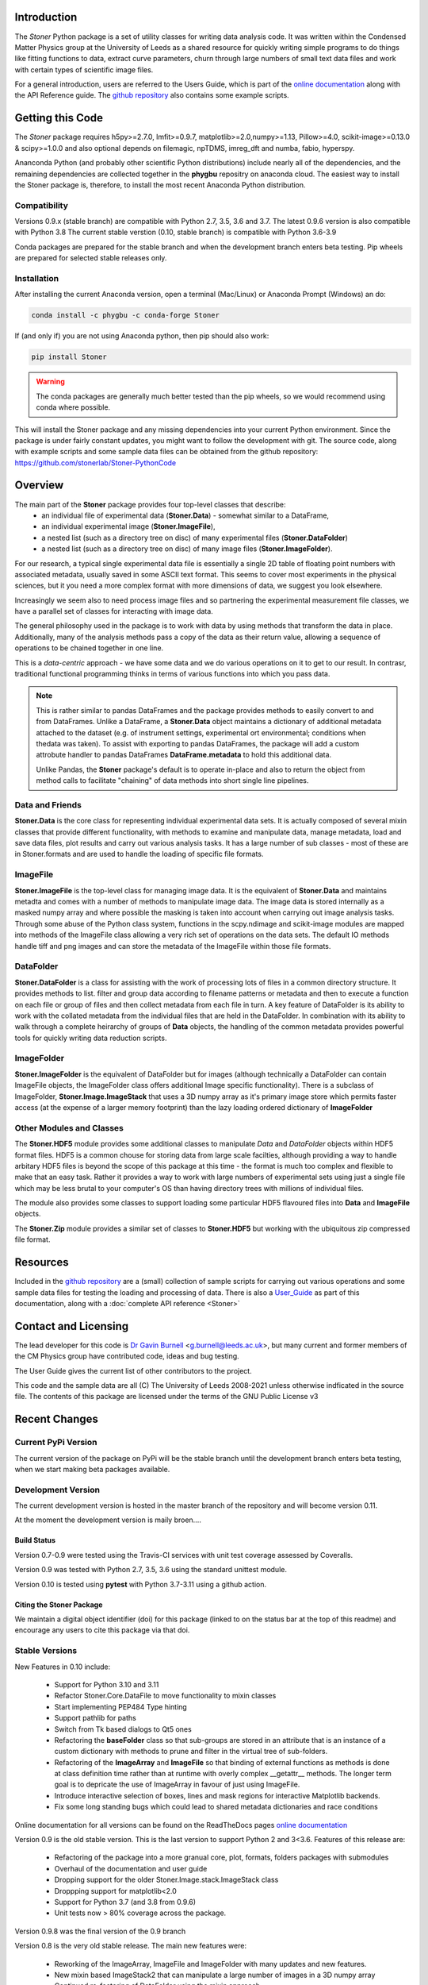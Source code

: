 .. image:: https://github.com/stonerlab/Stoner-PythonCode/actions/workflows/run-tests-action.yaml/badge.svg?branch=stable
    :target: https://github.com/stonerlab/Stoner-PythonCode/actions/workflows/run-tests-action.yaml

.. image:: https://coveralls.io/repos/github/stonerlab/Stoner-PythonCode/badge.svg?branch=master
    :target: https://coveralls.io/github/stonerlab/Stoner-PythonCode?branch=master

.. image:: https://app.codacy.com/project/badge/Grade/a9069a1567114a22b25d63fd4c50b228
    :target: https://app.codacy.com/gh/stonerlab/Stoner-PythonCode/dashboard?utm_source=gh&utm_medium=referral&utm_content=&utm_campaign=Badge_grade

.. image:: https://badge.fury.io/py/Stoner.svg
   :target: https://badge.fury.io/py/Stoner

.. image:: https://anaconda.org/phygbu/stoner/badges/version.svg
   :target: https://anaconda.org/phygbu/stoner

.. image:: https://readthedocs.org/projects/stoner-pythoncode/badge/?version=latest
   :target: http://stoner-pythoncode.readthedocs.io/en/latest/?badge=latest
   :alt: Documentation Status

.. image:: https://zenodo.org/badge/10057055.svg
   :target: https://zenodo.org/badge/latestdoi/10057055


Introduction
============


The  *Stoner* Python package is a set of utility classes for writing data analysis code. It was written within
the Condensed Matter Physics group at the University of Leeds as a shared resource for quickly writing simple
programs to do things like fitting functions to data, extract curve parameters, churn through large numbers of
small text data files and work with certain types of scientific image files.

For a general introduction, users are referred to the Users Guide, which is part of the `online documentation`_ along with the
API Reference guide. The `github repository`_ also contains some example scripts.

Getting this Code
==================

.. image:: https://i.imgur.com/h4mWwM0.png
    :target: https://www.youtube.com/watch?v=uZ_yKs11W18
    :alt: Introduction and Installation Guide to Stoner Pythin Package
    :width: 320

The *Stoner* package requires h5py>=2.7.0, lmfit>=0.9.7, matplotlib>=2.0,numpy>=1.13, Pillow>=4.0,
scikit-image>=0.13.0 & scipy>=1.0.0 and also optional depends on  filemagic, npTDMS, imreg_dft and numba, fabio, hyperspy.

Ananconda Python (and probably other scientific Python distributions) include nearly all of the dependencies, and the remaining
dependencies are collected together in the **phygbu** repositry on anaconda cloud. The easiest way to install the Stoner package is,
therefore, to install the most recent Anaconda Python distribution.

Compatibility
--------------

Versions 0.9.x (stable branch) are compatible with Python 2.7, 3.5, 3.6 and 3.7. The latest 0.9.6 version is also compatible with Python 3.8
The current stable verstion (0.10, stable branch) is compatible with Python 3.6-3.9

Conda packages are prepared for the stable branch and when the development branch enters beta testing. Pip wheels are prepared for selected stable releases only.

Installation
------------

After installing the current Anaconda version, open a terminal (Mac/Linux) or Anaconda Prompt (Windows) an do:

.. code-block:: sh

    conda install -c phygbu -c conda-forge Stoner

If (and only if) you are not using Anaconda python, then pip should also work:

.. code-block:: sh

    pip install Stoner

.. warning::
    The conda packages are generally much better tested than the pip wheels, so we would recommend using
    conda where possible.

This will install the Stoner package and any missing dependencies into your current Python environment. Since the package is under fairly
constant updates, you might want to follow the development with git. The source code, along with example scripts
and some sample data files can be obtained from the github repository: https://github.com/stonerlab/Stoner-PythonCode

Overview
========

The main part of the **Stoner** package provides four top-level classes that describe:
    - an individual file of experimental data (**Stoner.Data**) - somewhat similar to a DataFrame,
    - an individual experimental image (**Stoner.ImageFile**),
    - a nested list (such as a directory tree on disc) of many experimental files (**Stoner.DataFolder**)
    - a nested list (such as a directory tree on disc) of many image files (**Stoner.ImageFolder**).

For our research, a typical single experimental data file is essentially a single 2D table of floating point
numbers with associated metadata, usually saved in some ASCII text format. This seems to cover most experiments
in the physical sciences, but it you need a more complex format with more dimensions of data, we suggest
you look elsewhere.

Increasingly we seem also to need process image files and so partnering the experimental measurement file classes,
we have a parallel set of classes for interacting with image data.

The general philosophy used in the package is to work with data by using methods that transform the data in place.
Additionally, many of the analysis methods pass a copy of the data as their return value, allowing a sequence of
operations to be chained together in one line.

This is a *data-centric* approach - we have some data and we do various operations on it to get to our result. In
contrasr, traditional functional programming thinks in terms of various functions into which you pass data.

.. note::
    This is rather similar to pandas DataFrames and the package provides methods to easily convert to and from
    DataFrames. Unlike a DataFrame, a **Stoner.Data** object maintains a dictionary of additional metadata
    attached to the dataset (e.g. of instrument settings, experimental ort environmental; conditions 
    when thedata was taken). To assist with exporting to pandas DataFrames, the package will add a custom
    attrobute handler to pandas DataFrames **DataFrame.metadata** to hold this additional data.
    
    Unlike Pandas, the **Stoner** package's default is to operate in-place and also to return the object
    from method calls to facilitate "chaining" of data methods into short single line pipelines. 

Data and Friends
----------------

**Stoner.Data** is the core class for representing individual experimental data sets.
It is actually composed of several mixin classes that provide different functionality, with methods
to examine and manipulate data, manage metadata, load and save data files, plot results and carry out various analysis tasks.
It has a large number of sub classes - most of these are in Stoner.formats and are used to handle the loading of specific
file formats.

ImageFile
---------

**Stoner.ImageFile** is the top-level class for managing image data. It is the equivalent of **Stoner.Data** and maintains
metadta and comes with a number of methods to manipulate image data. The image data is stored internally as a masked numpy
array and where possible the masking is taken into account when carrying out image analysis tasks. Through some abuse of
the Python class system, functions in the scpy.ndimage and scikit-image modules are mapped into methods of the ImageFile
class allowing a very rich set of operations on the data sets. The default IO methods handle tiff and png images and can
store the metadata of the ImageFile within those file formats.

DataFolder
----------

**Stoner.DataFolder** is a class for assisting with the work of processing lots of files in a common directory
structure. It provides methods to list. filter and group data according to filename patterns or metadata and then to execute
a function on each file or group of files and then collect metadata from each file in turn. A key feature of DataFolder is
its ability to work with the collated metadata from the individual files that are held in the DataFolder.
In combination with its ability to walk through a complete heirarchy of groups of
**Data** objects, the handling of the common metadata provides powerful tools for quickly writing data reduction scripts.

ImageFolder
-----------

**Stoner.ImageFolder** is the equivalent of DataFolder but for images (although technically a DataFolder can contain ImageFile
objects, the ImageFolder class offers additional Image specific functionality). There is a subclass of ImageFolder,
**Stoner.Image.ImageStack** that uses a 3D numpy array as it's primary image store which permits faster access
(at the expense of a larger memory footprint) than the lazy loading ordered dictionary of **ImageFolder**

Other Modules and Classes
-------------------------

The **Stoner.HDF5** module provides some additional classes to manipulate *Data* and *DataFolder* objects within HDF5
format files. HDF5 is a common chouse for storing data from large scale facilties, although providing a way to handle
arbitary HDF5 files is beyond the scope of this package at this time - the format is much too complex and flexible to make that
an easy task. Rather it provides a way to work with large numbers of experimental sets using just a single file which may be less
brutal to your computer's OS than having directory trees with millions of individual files.

The module also provides some classes to support loading some particular HDF5 flavoured files into **Data** and **ImageFile**
objects.

The **Stoner.Zip** module provides a similar set of classes to **Stoner.HDF5** but working with the ubiquitous zip compressed file format.

Resources
==========

Included in the `github repository`_  are a (small) collection of sample scripts
for carrying out various operations and some sample data files for testing the loading and processing of data. There is also a
`User_Guide`_ as part of this documentation, along with a :doc:`complete API reference <Stoner>`

Contact and Licensing
=====================

The lead developer for this code is `Dr Gavin Burnell`_ <g.burnell@leeds.ac.uk>, but many current and former members of
the CM Physics group have contributed code, ideas and bug testing.

The User Guide gives the current list of other contributors to the project.

This code and the sample data are all (C) The University of Leeds 2008-2021 unless otherwise indficated in the source
file. The contents of this package are licensed under the terms of the GNU Public License v3

Recent Changes
==============

Current PyPi Version
--------------------

The current version of the package on PyPi will be the stable branch until the development branch enters beta testing, when we start
making beta packages available.

Development Version
-------------------

The current development version is hosted in the master branch of the repository and will become version 0.11.

At the moment the development version is maily broen....

Build Status
~~~~~~~~~~~~

Version 0.7-0.9 were tested using the Travis-CI services with unit test coverage assessed by Coveralls.

Version 0.9 was tested with Python 2.7, 3.5, 3.6 using the standard unittest module.

Version 0.10 is tested using **pytest** with Python 3.7-3.11 using a github action.


Citing the Stoner Package
~~~~~~~~~~~~~~~~~~~~~~~~~

We maintain a digital object identifier (doi) for this package (linked to on the status bar at the top of this readme) and
encourage any users to cite this package via that doi.

Stable Versions
---------------


New Features in 0.10 include:

    *   Support for Python 3.10 and 3.11
    *   Refactor Stoner.Core.DataFile to move functionality to mixin classes
    *   Start implementing PEP484 Type hinting
    *   Support pathlib for paths
    *   Switch from Tk based dialogs to Qt5 ones
    *   Refactoring the **baseFolder** class so that sub-groups are stored in an attribute that is an instance of a custom
        dictionary with methods to prune and filter in the virtual tree of sub-folders.
    *   Refactoring of the **ImageArray** and **ImageFile** so that binding of external functions as methods is done at
        class definition time rather than at runtime with overly complex __getattr__ methods. The longer term goal is to
        depricate the use of ImageArray in favour of just using ImageFile.
    *   Introduce interactive selection of boxes, lines and mask regions for interactive Matplotlib backends.
    *   Fix some long standing bugs which could lead to shared metadata dictionaries and race conditions

Online documentation for all versions can be found on the ReadTheDocs pages `online documentation`_

Version 0.9 is the old stable version. This is the last version to support Python 2 and 3<3.6. Features of this release are:

    *   Refactoring of the package into a more granual core, plot, formats, folders packages with submodules
    *   Overhaul of the documentation and user guide
    *   Dropping support for the older Stoner.Image.stack.ImageStack class
    *   Droppping support for matplotlib<2.0
    *   Support for Python 3.7 (and 3.8 from 0.9.6)
    *   Unit tests now > 80% coverage across the package.

Version 0.9.8 was the final version of the 0.9 branch

Version 0.8 is the very old stable release. The main new features were:

    *   Reworking of the ImageArray, ImageFile and ImageFolder with many updates and new features.
    *   New mixin based ImageStack2 that can manipulate a large number of images in a 3D numpy array
    *   Continued re-factoring of DataFolder using the mixin approach
    *   Further increases to unit-test coverage, bug fixes and refactoring of some parts of the code.
    *   _setas objects implement a more complete MutableMapping interface and also support +/- operators.
    *   conda packages now being prepared as the preferred package format

0.8.2 was the final release of the 0.8.0 branch

The ancient stable version is 0.7.2. Features of 0.7.2 include

    *   Replace older AnalyseFile and PlotFile with mixin based versions AnalysisMixin and PlotMixin
    *   Addition of Stoner.Image package to handle image analysis
    *   Refactor DataFolder to use Mixin classes
    *   DataFolder now defaults to using :py:class:`Stoner.Core.Data`
    *   DataFolder has an options to skip iterating over empty Data files
    *   Further improvements to :py:attr:`Stoner.Core.DataFile.setas` handline.

No further relases will be made to 0.7.x - 0.9.x

Versions 0.6.x and earlier are now pre-historic!

.. _online documentation: http://stoner-pythoncode.readthedocs.io/en/stable/
.. _github repository: http://www.github.com/stonerlab/Stoner-PythonCode/
.. _Dr Gavin Burnell: http://www.stoner.leeds.ac.uk/people/gb
.. _User_Guide: http://stoner-pythoncode.readthedocs.io/en/latest/UserGuide/ugindex.html
